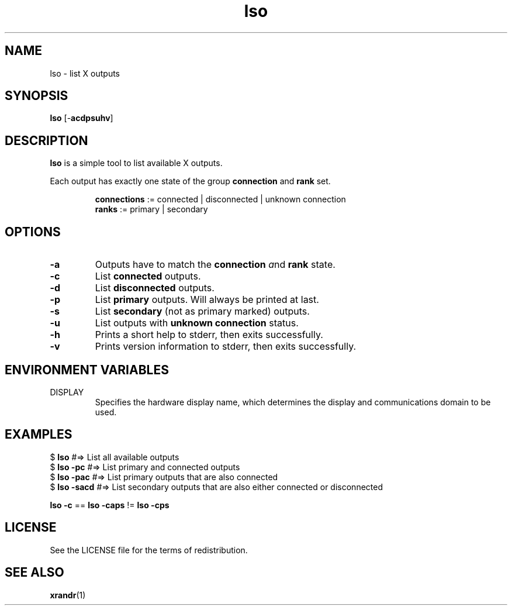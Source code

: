 .TH lso 1 "" lso\-VERSION

.SH NAME
lso \- list X outputs

.SH SYNOPSIS
.B lso
.RB [\- acdpsuhv ]

.SH DESCRIPTION
.B lso
is a simple tool to list available X outputs.

.RB "Each output has exactly one state of the group " "connection " "and " "rank " set.

.RS
.BR connections " := connected | disconnected | unknown connection"
.br
.BR ranks "       := primary | secondary"
.RE

.SH OPTIONS

.TP
.B \-a
Outputs have to match the \fBconnection\fR \fIa\fRnd \fBrank\fR state.

.TP
.B \-c
.RB "List " "connected " outputs.

.TP
.B \-d
.RB "List " "disconnected " outputs.

.TP
.B \-p
.RB "List " "primary " "outputs. Will always be printed at last."

.TP
.B \-s
.RB "List " "secondary " "(not as primary marked) outputs."

.TP
.B \-u
.RB "List outputs with " "unknown connection " status.

.TP
.B \-h
Prints a short help to stderr, then exits successfully.

.TP
.B \-v
Prints version information to stderr, then exits successfully.


.SH ENVIRONMENT VARIABLES
.IP DISPLAY
Specifies the hardware display name, which determines the display and communications domain to be used.


.SH EXAMPLES
.EX
.RB "$ " "lso         " " #=> List all available outputs"
.RB "$ " "lso -pc     " " #=> List primary and connected outputs"
.RB "$ " "lso -pac    " " #=> List primary outputs that are also connected"
.RB "$ " "lso -sacd   " " #=> List secondary outputs that are also either connected or disconnected"

.BR "  lso -c " == " lso -caps " != " lso -cps"
.EE

.SH LICENSE
See the LICENSE file for the terms of redistribution.

.SH SEE ALSO
.BR xrandr (1)
